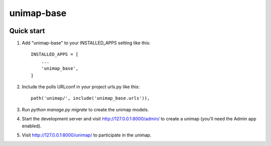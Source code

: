 unimap-base
###########

 |circle| |coverage| |pyup| |pyup-python3|

.. class:: no-web no-pdf

Quick start
===========

1. Add "unimap-base" to your INSTALLED_APPS setting like this::

    INSTALLED_APPS = [
        ...
        'unimap_base',
    ]

2. Include the polls URLconf in your project urls.py like this::

    path('unimap/', include('unimap_base.urls')),

3. Run `python manage.py migrate` to create the unimap models.

4. Start the development server and visit http://127.0.0.1:8000/admin/
   to create a unimap (you'll need the Admin app enabled).

5. Visit http://127.0.0.1:8000/unimap/ to participate in the unimap.

.. |circle| image:: https://circleci.com/gh/kkiyama117/unimap-base.svg?style=svg
    :target: https://circleci.com/gh/kkiyama117/unimap-base

.. |coverage| image:: https://codecov.io/gh/kkiyama117/unimap-base/branch/master/graph/badge.svg
    :target: https://codecov.io/gh/kkiyama117/unimap-base

.. |pyup| image:: https://pyup.io/repos/github/kkiyama117/unimap-base/shield.svg
    :target: https://pyup.io/repos/github/kkiyama117/unimap-base/
    :alt: Updates

.. |pyup-python3| image:: https://pyup.io/repos/github/kkiyama117/unimap-base/python-3-shield.svg
    :target: https://pyup.io/repos/github/kkiyama117/unimap-base/
    :alt: Python 3
